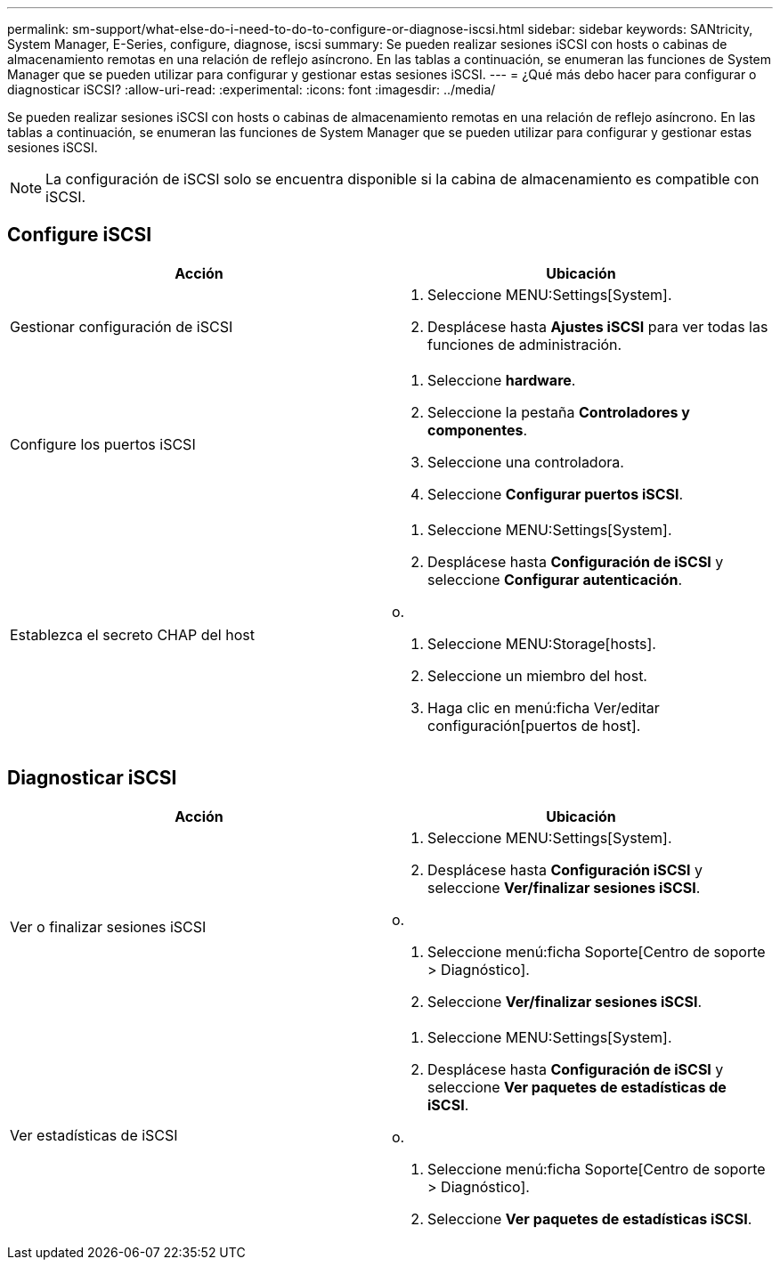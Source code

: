 ---
permalink: sm-support/what-else-do-i-need-to-do-to-configure-or-diagnose-iscsi.html 
sidebar: sidebar 
keywords: SANtricity, System Manager, E-Series, configure, diagnose, iscsi 
summary: Se pueden realizar sesiones iSCSI con hosts o cabinas de almacenamiento remotas en una relación de reflejo asíncrono. En las tablas a continuación, se enumeran las funciones de System Manager que se pueden utilizar para configurar y gestionar estas sesiones iSCSI. 
---
= ¿Qué más debo hacer para configurar o diagnosticar iSCSI?
:allow-uri-read: 
:experimental: 
:icons: font
:imagesdir: ../media/


[role="lead"]
Se pueden realizar sesiones iSCSI con hosts o cabinas de almacenamiento remotas en una relación de reflejo asíncrono. En las tablas a continuación, se enumeran las funciones de System Manager que se pueden utilizar para configurar y gestionar estas sesiones iSCSI.

[NOTE]
====
La configuración de iSCSI solo se encuentra disponible si la cabina de almacenamiento es compatible con iSCSI.

====


== Configure iSCSI

[cols="1a,1a"]
|===
| Acción | Ubicación 


 a| 
Gestionar configuración de iSCSI
 a| 
. Seleccione MENU:Settings[System].
. Desplácese hasta *Ajustes iSCSI* para ver todas las funciones de administración.




 a| 
Configure los puertos iSCSI
 a| 
. Seleccione *hardware*.
. Seleccione la pestaña *Controladores y componentes*.
. Seleccione una controladora.
. Seleccione *Configurar puertos iSCSI*.




 a| 
Establezca el secreto CHAP del host
 a| 
. Seleccione MENU:Settings[System].
. Desplácese hasta *Configuración de iSCSI* y seleccione *Configurar autenticación*.


o.

. Seleccione MENU:Storage[hosts].
. Seleccione un miembro del host.
. Haga clic en menú:ficha Ver/editar configuración[puertos de host].


|===


== Diagnosticar iSCSI

[cols="1a,1a"]
|===
| Acción | Ubicación 


 a| 
Ver o finalizar sesiones iSCSI
 a| 
. Seleccione MENU:Settings[System].
. Desplácese hasta *Configuración iSCSI* y seleccione *Ver/finalizar sesiones iSCSI*.


o.

. Seleccione menú:ficha Soporte[Centro de soporte > Diagnóstico].
. Seleccione *Ver/finalizar sesiones iSCSI*.




 a| 
Ver estadísticas de iSCSI
 a| 
. Seleccione MENU:Settings[System].
. Desplácese hasta *Configuración de iSCSI* y seleccione *Ver paquetes de estadísticas de iSCSI*.


o.

. Seleccione menú:ficha Soporte[Centro de soporte > Diagnóstico].
. Seleccione *Ver paquetes de estadísticas iSCSI*.


|===